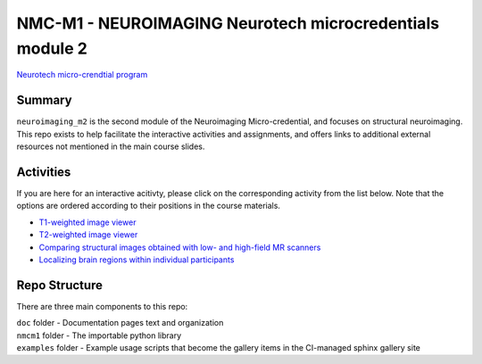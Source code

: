 NMC-M1 - NEUROIMAGING Neurotech microcredentials module 2
=================
`Neurotech micro-crendtial program <https://neurotechmicrocreds.com/>`_


Summary
-------

``neuroimaging_m2`` is the second module of the Neuroimaging Micro-credential, and focuses on structural neuroimaging. This repo exists to help facilitate the interactive activities and assignments, and offers links to additional external resources not mentioned in the main course slides.

Activities
----------
If you are here for an interactive acitivty, please click on the corresponding activity from the list below. Note that the options are ordered according to their positions in the course materials.

* `T1-weighted image viewer <https://github.com/neurotech-course/neuroimaging_m2/README.rst>`_
* `T2-weighted image viewer <https://github.com/neurotech-course/neuroimaging_m2/README.rst>`_
* `Comparing structural images obtained with low- and high-field MR scanners <https://github.com/neurotech-course/neuroimaging_m2/README.rst>`_
* `Localizing brain regions within individual participants <https://github.com/neurotech-course/neuroimaging_m2/README.rst>`_


Repo Structure
--------------

There are three main components to this repo:

|  ``doc`` folder - Documentation pages text and organization
|  ``nmcm1`` folder - The importable python library
|  ``examples`` folder - Example usage scripts that become the gallery
  items in the CI-managed sphinx gallery site
